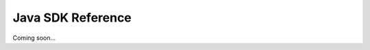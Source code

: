 ==================
Java SDK Reference
==================

Coming soon...

.. .. doxygennamespace:: io
..    :project: oio-sds-java-api

.. .. doxygenindex::
..    :project: oio-sds-java-api
.. 
.. .. doxygenfunction::
..    :project: oio-sds-java-api
.. 
.. .. doxygenstruct::
..    :project: oio-sds-java-api
.. 
.. .. doxygenenum::
..    :project: oio-sds-java-api
.. 
.. .. doxygentypedef::
..    :project: oio-sds-java-api
.. 
.. .. doxygenclass::
..    :project: oio-sds-java-api

